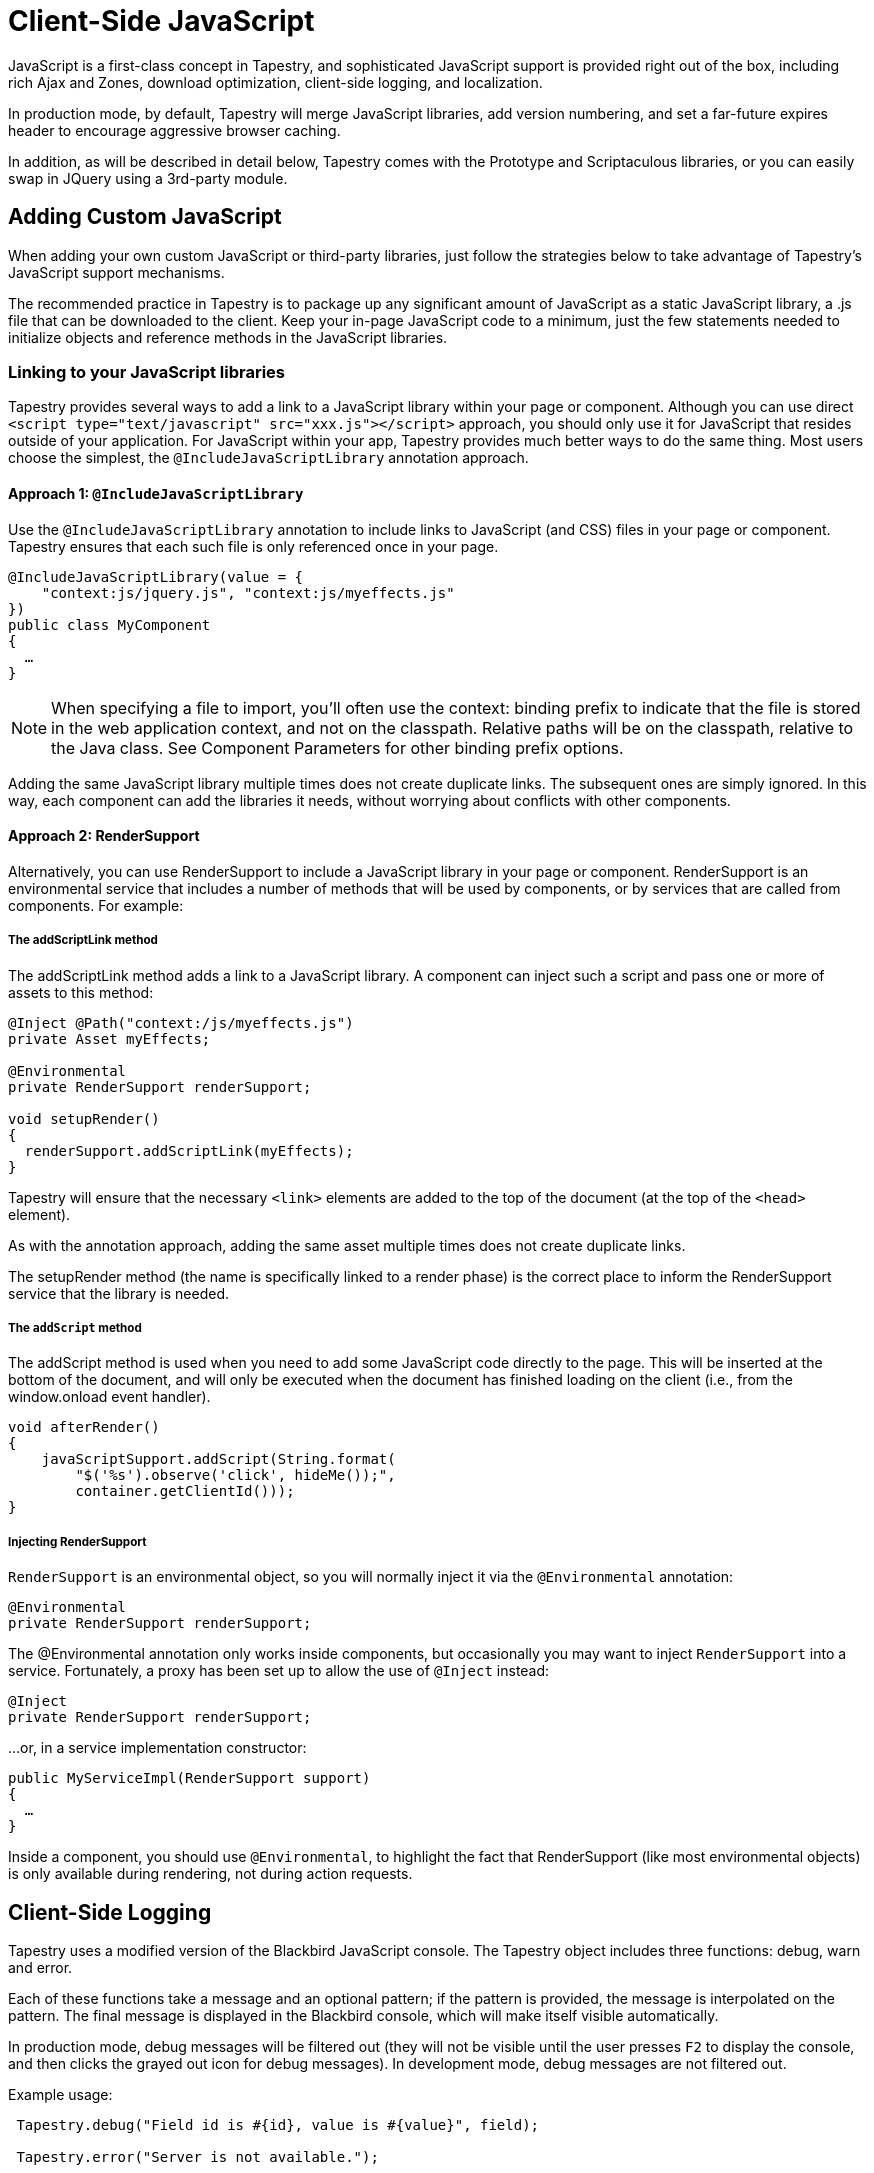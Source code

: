 = Client-Side JavaScript
:experimental: true // required in Antora 3.1 for support of the keybinding UI macro

JavaScript is a first-class concept in Tapestry, and sophisticated JavaScript support is provided right out of the box, including rich Ajax and Zones, download optimization, client-side logging, and localization.

In production mode, by default, Tapestry will merge JavaScript libraries, add version numbering, and set a far-future expires header to encourage aggressive browser caching.

In addition, as will be described in detail below, Tapestry comes with the Prototype and Scriptaculous libraries, or you can easily swap in JQuery using a 3rd-party module.

== Adding Custom JavaScript
When adding your own custom JavaScript or third-party libraries, just follow the strategies below to take advantage of Tapestry's JavaScript support mechanisms.

The recommended practice in Tapestry is to package up any significant amount of JavaScript as a static JavaScript library, a .js file that can be downloaded to the client.
Keep your in-page JavaScript code to a minimum, just the few statements needed to initialize objects and reference methods in the JavaScript libraries.

=== Linking to your JavaScript libraries
Tapestry provides several ways to add a link to a JavaScript library within your page or component.
Although you can use direct `<script type="text/javascript" src="xxx.js"></script>` approach, you should only use it for JavaScript that resides outside of your application.
For JavaScript within your app, Tapestry provides much better ways to do the same thing.
Most users choose the simplest, the `@IncludeJavaScriptLibrary`  annotation approach.

==== Approach 1: `@IncludeJavaScriptLibrary`
Use the `@IncludeJavaScriptLibrary` annotation to include links to JavaScript (and CSS) files in your page or component.
Tapestry ensures that each such file is only referenced once in your page.

[,java]
----
@IncludeJavaScriptLibrary(value = {
    "context:js/jquery.js", "context:js/myeffects.js"
})
public class MyComponent
{
  …
}
----

NOTE: When specifying a file to import, you'll often use the context: binding prefix to indicate that the file is stored in the web application context, and not on the classpath.
Relative paths will be on the classpath, relative to the Java class.
See Component Parameters for other binding prefix options.

Adding the same JavaScript library multiple times does not create duplicate links.
The subsequent ones are simply ignored.
In this way, each component can add the libraries it needs, without worrying about conflicts with other components.


==== Approach 2: RenderSupport
Alternatively, you can use RenderSupport to include a JavaScript library in your page or component.
RenderSupport is an environmental service that includes a number of methods that will be used by components, or by services that are called from components. For example:

===== The addScriptLink method
The addScriptLink method adds a link to a JavaScript library.
A component can inject such a script and pass one or more of assets to this method:

[,java]
----
@Inject @Path("context:/js/myeffects.js")
private Asset myEffects;

@Environmental
private RenderSupport renderSupport;

void setupRender()
{
  renderSupport.addScriptLink(myEffects);
}
----

Tapestry will ensure that the necessary `<link>` elements are added to the top of the document (at the top of the `<head>` element).

As with the annotation approach, adding the same asset multiple times does not create duplicate links.

The setupRender method (the name is specifically linked to a render phase) is the correct place to inform the RenderSupport service that the library is needed.


===== The `addScript` method
The addScript method is used when you need to add some JavaScript code directly to the page.
This will be inserted at the bottom of the document, and will only be executed when the document has finished loading on the client (i.e., from the window.onload event handler).

[,java]
----
void afterRender()
{
    javaScriptSupport.addScript(String.format(
        "$('%s').observe('click', hideMe());",
        container.getClientId()));
}
----

===== Injecting RenderSupport
`RenderSupport` is an environmental object, so you will normally inject it via the `@Environmental` annotation:

[,java]
----
@Environmental
private RenderSupport renderSupport;
----

The @Environmental annotation only works inside components, but occasionally you may want to inject `RenderSupport` into a service.
Fortunately, a proxy has been set up to allow the use of `@Inject` instead:

[,java]
----
@Inject
private RenderSupport renderSupport;
----

…or, in a service implementation constructor:

[,java]
----
public MyServiceImpl(RenderSupport support)
{
  …
}
----

Inside a component, you should use `@Environmental`, to highlight the fact that RenderSupport (like most environmental objects) is only available during rendering, not during action requests.


== Client-Side Logging

Tapestry uses a modified version of the Blackbird JavaScript console. The Tapestry object includes three functions: debug, warn and error.

Each of these functions take a message and an optional pattern; if the pattern is provided, the message is interpolated on the pattern.
The final message is displayed in the Blackbird console, which will make itself visible automatically.

In production mode, debug messages will be filtered out (they will not be visible until the user presses kbd:[F2] to display the console, and then clicks the grayed out icon for debug messages).
In development mode, debug messages are not filtered out.

Example usage:

[,JavaScrpipt]
----
 Tapestry.debug("Field id is #{id}, value is #{value}", field);

 Tapestry.error("Server is not available.");

----

== Handling Slow Page Loads
If your page loads slowly (typically, because of scripts loaded from external sites), you may see a race condition where the user can click on a link before an event handler for that link has been wired up.

The client-side function `Tapestry.waitForPage()` can be used in an element's onclick handler to force a wait for the page to fully load.
In this race condition, the screen will dim and a message will appear advising the user to wait a moment; once the page is fully loaded, this modal dialog will be removed.

The correct usage is:

[,html]
----
  <a href="..." onclick="javascript:Tapestry.waitForPage(event);"> ... </a>
----

The constant `MarkupConstants.WAIT_FOR_PAGE` contains the part of this snippet inside the quotes.


== The Standard Tapestry Library
Tapestry's client-side support, the standard Tapestry library, consists of tapestry.js, which has dependencies on Prototype and on Scriptaculous Effects.
tapestry.js, along with its dependencies.
The tapestry.js library is automatically added to the page when your code adds any other JavaScript or JavaScript library.

=== Tapestry Namespace
Tapestry defines a number of object and classes inside the Tapestry namespace.

It also adds a handful of methods to the Form class, and to Form elements. These are mostly related to input validation and determining element visibility.

=== The Tapestry Object $T()
The standard library adds a new function, `$T()`.
This function is used much like Prototype's `$()`, except that instead of returning a DOM object, it returns a hash (an initially empty JavaScript object) that is associated with the DOM object.
This hash is known as _the Tapestry object_.

You may pass in an object id (as a string) or an object reference.
The Tapestry Object is created on first invocation.

NOTE: you'll see it as a property name `_tapestry` on the DOM object (which may be useful when debugging).

When Tapestry adds information to a DOM object, it does so in the Tapestry object.
This helps avoid name conflicts, and groups all Tapestry-added properties into one place which is much easier to debug.

For example, you might store a value for an element in one place:
[,javascript]
----
  $T(myid).fadeDuration = .5;
----

Then use it somewhere else:

[,javascript]
----
  new Effect.Fade($(myId), { duration: $T(myid).fadeDuration });
----

== Ajax Components and Mixins
Tapestry provides easy-to-use support for Ajax, the technique of using JavaScript to dynamically updating parts of a web page with content from the server without redrawing the whole page.
See Ajax and Zones for details.

=== Built-in Libraries
Tapestry comes with the Prototype and Scriptaculous librarie … no extra download is required.
Tapestry will automatically link into your pages the prototype.js, scriptaculous.js, and effects.js libraries, as well as the Tapestry library, tapestry.js (which largely consists of support for form input validation).

==== Prototype and Scriptaculous Versions
Tapestry uses a modified version of the main Scriptaculous library, scriptaculous.js, with the library's default autoloading behavior turned off.
This lets Tapestry and Tapestry components control which Scriptaculus scripts are loaded, rather than having all of them loaded unnecessarily.

If you need access to other Scriptaculous libraries, you can provide them as follows:

[,java]
----
@Inject @Path("${tapestry.scriptaculous}/dragdrop.js")
private Asset dragDropLibrary;

@Environmental
private JavaScriptSupport javaScriptSupport;

void setupRender()
{
  javaScriptSupport.addScriptLink(dragDropLibrary);
}
----

The Asset is injected, using the `tapestry.scriptaculous` configuration symbol to reference the location of the Scriptaculous library.

Even though the dragdrop.js library is stored inside a JAR file, Tapestry ensures that it can be accessed from the client web browser.
A Tapestry URL within the virtual folder "/assets" is created; the file will be given a version number (the application version number if not specified more specifically) and will be sent to the browser with a far-future expires header (to encourage the browser to cache the file aggressively).


